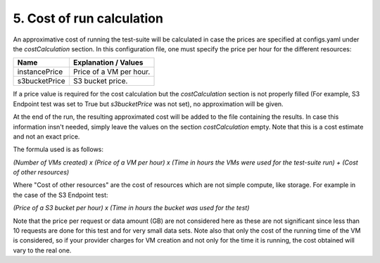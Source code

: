 5. Cost of run calculation
---------------------------------------------

An approximative cost of running the test-suite will be calculated in case the prices are specified at configs.yaml under the *costCalculation* section.
In this configuration file, one must specify the price per hour for the different resources:

+----------------+----------------------------------------------------------------------------------------------------------------+
| Name	         | Explanation / Values                                                                                           |
+================+================================================================================================================+
|instancePrice   | Price of a VM per hour.                                                                                        |
+----------------+----------------------------------------------------------------------------------------------------------------+
|s3bucketPrice   | S3 bucket price.                                                                                               |
+----------------+----------------------------------------------------------------------------------------------------------------+

If a price value is required for the cost calculation but the *costCalculation* section is not properly filled (For example, S3 Endpoint test was set to True but *s3bucketPrice* was not set), no approximation will be given.

At the end of the run, the resulting approximated cost will be added to the file containing the results.
In case this information insn't needed, simply leave the values on the section *costCalculation* empty.
Note that this is a cost estimate and not an exact price.

The formula used is as follows:

*(Number of VMs created) x (Price of a VM per hour) x (Time in hours the VMs were used for the test-suite run) + (Cost of other resources)*

Where "Cost of other resources" are the cost of resources which are not simple compute, like storage. For example in the case of the S3 Endpoint test:

*(Price of a S3 bucket per hour) x (Time in hours the bucket was used for the test)*

Note that the price per request or data amount (GB) are not considered here as these are not significant since less than 10 requests are done for this test and for very small data sets.
Note also that only the cost of the running time of the VM is considered, so if your provider charges for VM creation and not only for the time it is running, the cost obtained will vary to the real one.
